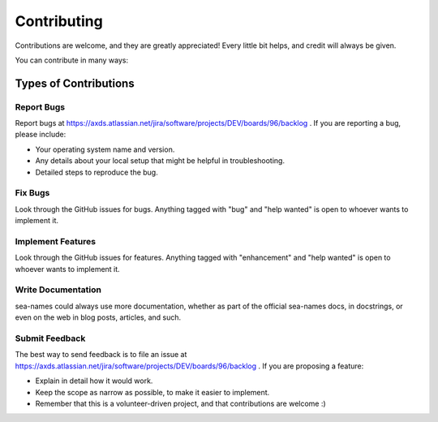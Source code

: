 .. highlight:: shell

============
Contributing
============

Contributions are welcome, and they are greatly appreciated! Every little bit
helps, and credit will always be given.

You can contribute in many ways:

Types of Contributions
----------------------

Report Bugs
~~~~~~~~~~~
Report bugs at https://axds.atlassian.net/jira/software/projects/DEV/boards/96/backlog .
If you are reporting a bug, please include:

* Your operating system name and version.
* Any details about your local setup that might be helpful in troubleshooting.
* Detailed steps to reproduce the bug.

Fix Bugs
~~~~~~~~

Look through the GitHub issues for bugs. Anything tagged with "bug" and "help
wanted" is open to whoever wants to implement it.

Implement Features
~~~~~~~~~~~~~~~~~~

Look through the GitHub issues for features. Anything tagged with "enhancement"
and "help wanted" is open to whoever wants to implement it.

Write Documentation
~~~~~~~~~~~~~~~~~~~

sea-names could always use more documentation, whether as part of the
official sea-names docs, in docstrings, or even on the web in blog posts,
articles, and such.

Submit Feedback
~~~~~~~~~~~~~~~
The best way to send feedback is to file an issue at https://axds.atlassian.net/jira/software/projects/DEV/boards/96/backlog .
If you are proposing a feature:

* Explain in detail how it would work.
* Keep the scope as narrow as possible, to make it easier to implement.
* Remember that this is a volunteer-driven project, and that contributions
  are welcome :)
